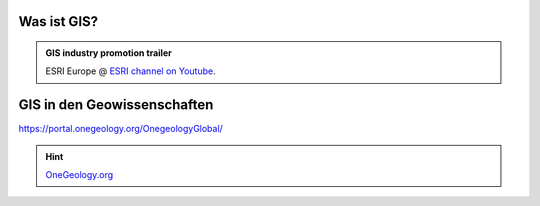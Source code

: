 Was ist GIS?
=================

.. admonition:: GIS industry promotion trailer
    :class: admonition-youtube

    ..  youtube:: Gtak1xThxOk

    ESRI Europe @ `ESRI channel on Youtube <https://www.youtube.com/watch?v=Gtak1xThxOk>`_.

.. dropdown:: Dropdown title
    :animate: fade-in  # Makes the text fade into picture
    :color: primary  # Makes the dropdown green instead of grey

    Dropdown content

.. dropdown:: Open dropdown
    :color: primary
    :open:  # If for whatever reason you want the dropdown open upon pageload, add this

    Dropdown content


GIS in den Geowissenschaften
===================

https://portal.onegeology.org/OnegeologyGlobal/

.. hint::

    `OneGeology.org <https://onegeology.org/>`_